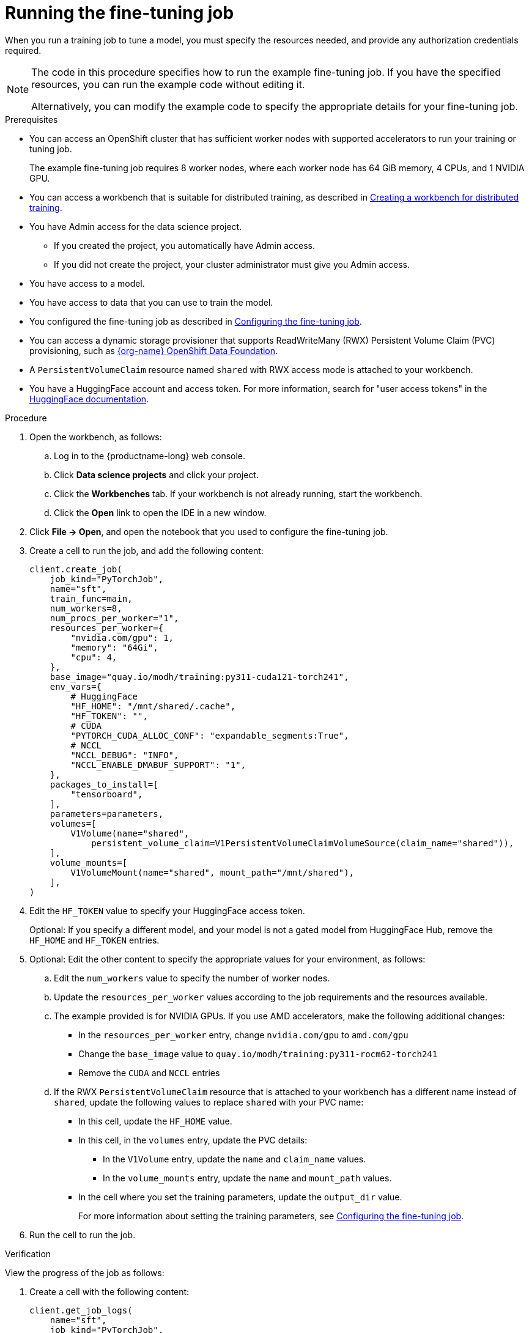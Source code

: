 :_module-type: PROCEDURE

[id="running-the-fine-tuning-job_{context}"]
= Running the fine-tuning job

[role='_abstract']
When you run a training job to tune a model, you must specify the resources needed, and provide any authorization credentials required. 

[NOTE]
====
The code in this procedure specifies how to run the example fine-tuning job. 
If you have the specified resources, you can run the example code without editing it.

Alternatively, you can modify the example code to specify the appropriate details for your fine-tuning job.
====

.Prerequisites

* You can access an OpenShift cluster that has sufficient worker nodes with supported accelerators to run your training or tuning job.
+
The example fine-tuning job requires 8 worker nodes, where each worker node has 64 GiB memory, 4 CPUs, and 1 NVIDIA GPU.

ifndef::upstream[]
* You can access a workbench that is suitable for distributed training, as described in link:{rhoaidocshome}{default-format-url}/working_with_distributed_workloads/preparing-the-distributed-training-environment_distributed-workloads#creating-a-workbench-for-distributed-training_distributed-workloads[Creating a workbench for distributed training].
endif::[]
ifdef::upstream[]
* You can access a workbench that is suitable for distributed training, as described in link:{odhdocshome}/working-with-distributed-workloads/#creating-a-workbench-for-distributed-training_distributed-workloads[Creating a workbench for distributed training].
endif::[]

* You have Admin access for the data science project.
** If you created the project, you automatically have Admin access. 
** If you did not create the project, your cluster administrator must give you Admin access.

* You have access to a model.
* You have access to data that you can use to train the model.

ifndef::upstream[]
* You configured the fine-tuning job as described in link:{rhoaidocshome}{default-format-url}/working_with_distributed_workloads/fine-tuning-a-model-by-using-kubeflow-training_distributed-workloads#configuring-the-fine-tuning-job_distributed-workloads[Configuring the fine-tuning job].
endif::[]
ifdef::upstream[]
* You configured the fine-tuning job as described in link:{odhdocshome}/working-with-distributed-workloads/#configuring-the-fine-tuning-job_distributed-workloads[Configuring the fine-tuning job].
endif::[]

* You can access a dynamic storage provisioner that supports ReadWriteMany (RWX) Persistent Volume Claim (PVC) provisioning, such as link:https://www.redhat.com/fr/technologies/cloud-computing/openshift-data-foundation[{org-name} OpenShift Data Foundation].

* A `PersistentVolumeClaim` resource named `shared` with RWX access mode is attached to your workbench.

* You have a HuggingFace account and access token.
For more information, search for "user access tokens" in the link:https://huggingface.co/docs[HuggingFace documentation^].


.Procedure
. Open the workbench, as follows:
.. Log in to the {productname-long} web console.
.. Click *Data science projects* and click your project.
.. Click the *Workbenches* tab. 
If your workbench is not already running, start the workbench.
.. Click the *Open* link to open the IDE in a new window. 

. Click *File -> Open*, and open the notebook that you used to configure the fine-tuning job.

. Create a cell to run the job, and add the following content:
+
[source,subs="+quotes"]
----
client.create_job(
    job_kind="PyTorchJob",
    name="sft",
    train_func=main,
    num_workers=8,
    num_procs_per_worker="1",
    resources_per_worker={
        "nvidia.com/gpu": 1,
        "memory": "64Gi",
        "cpu": 4,
    },
    base_image="quay.io/modh/training:py311-cuda121-torch241",
    env_vars={
        # HuggingFace
        "HF_HOME": "/mnt/shared/.cache",
        "HF_TOKEN": "",
        # CUDA
        "PYTORCH_CUDA_ALLOC_CONF": "expandable_segments:True",
        # NCCL
        "NCCL_DEBUG": "INFO",
        "NCCL_ENABLE_DMABUF_SUPPORT": "1",
    },
    packages_to_install=[
        "tensorboard",
    ],
    parameters=parameters,
    volumes=[
        V1Volume(name="shared",
            persistent_volume_claim=V1PersistentVolumeClaimVolumeSource(claim_name="shared")),
    ],
    volume_mounts=[
        V1VolumeMount(name="shared", mount_path="/mnt/shared"),
    ],
)
----

. Edit the `HF_TOKEN` value to specify your HuggingFace access token.
+
Optional: If you specify a different model, and your model is not a gated model from HuggingFace Hub, remove the `HF_HOME` and `HF_TOKEN` entries.

. Optional: Edit the other content to specify the appropriate values for your environment, as follows:

.. Edit the `num_workers` value to specify the number of worker nodes.
.. Update the `resources_per_worker` values according to the job requirements and the resources available.
.. The example provided is for NVIDIA GPUs. If you use AMD accelerators, make the following additional changes:

* In the `resources_per_worker` entry, change `nvidia.com/gpu` to `amd.com/gpu`
* Change the `base_image` value to `quay.io/modh/training:py311-rocm62-torch241`
* Remove the `CUDA` and `NCCL` entries

.. If the RWX `PersistentVolumeClaim` resource that is attached to your workbench has a different name instead of `shared`, update the following values to replace `shared` with your PVC name:

* In this cell, update the `HF_HOME` value.
* In this cell, in the `volumes` entry, update the PVC details:
** In the `V1Volume` entry, update the `name` and `claim_name` values.
** In the `volume_mounts` entry, update the `name` and `mount_path` values.

ifndef::upstream[]
* In the cell where you set the training parameters, update the `output_dir` value.
+
For more information about setting the training parameters, see link:{rhoaidocshome}{default-format-url}/working_with_distributed_workloads/fine-tuning-a-model-by-using-kubeflow-training_distributed-workloads#configuring-the-fine-tuning-job_distributed-workloads[Configuring the fine-tuning job].
endif::[]
ifdef::upstream[]
* In the cell where you set the training parameters, update the `output_dir` value.
+
For more information about setting the training parameters, see link:{odhdocshome}/working-with-distributed-workloads/#configuring-the-fine-tuning-job_distributed-workloads[Configuring the fine-tuning job].
endif::[]


. Run the cell to run the job.


.Verification
View the progress of the job as follows:

. Create a cell with the following content:
+
[source,subs="+quotes"]
----
client.get_job_logs(
    name="sft",
    job_kind="PyTorchJob",
    follow=True,
)
----

. Run the cell to view the job progress.


////
[role='_additional-resources']
.Additional resources
<Do we want to link to additional resources?>


* link:https://url[link text]
////
